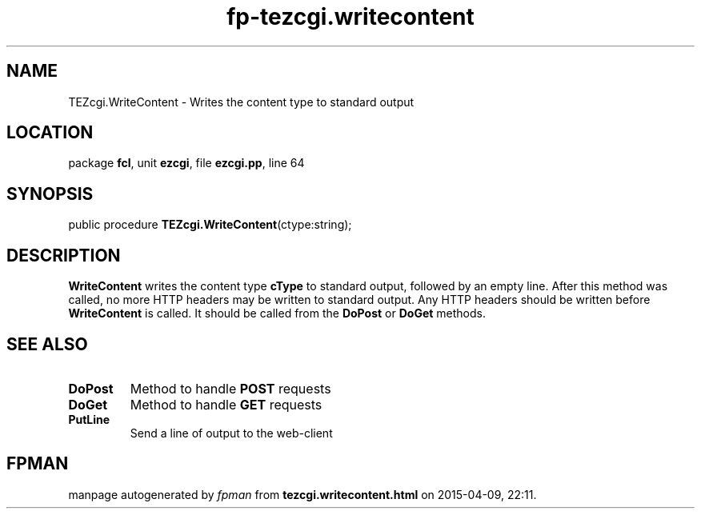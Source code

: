.\" file autogenerated by fpman
.TH "fp-tezcgi.writecontent" 3 "2014-03-14" "fpman" "Free Pascal Programmer's Manual"
.SH NAME
TEZcgi.WriteContent - Writes the content type to standard output
.SH LOCATION
package \fBfcl\fR, unit \fBezcgi\fR, file \fBezcgi.pp\fR, line 64
.SH SYNOPSIS
public procedure \fBTEZcgi.WriteContent\fR(ctype:string);
.SH DESCRIPTION
\fBWriteContent\fR writes the content type \fBcType\fR to standard output, followed by an empty line. After this method was called, no more HTTP headers may be written to standard output. Any HTTP headers should be written before \fBWriteContent\fR is called. It should be called from the \fBDoPost\fR or \fBDoGet\fR methods.


.SH SEE ALSO
.TP
.B DoPost
Method to handle \fBPOST\fR requests
.TP
.B DoGet
Method to handle \fBGET\fR requests
.TP
.B PutLine
Send a line of output to the web-client

.SH FPMAN
manpage autogenerated by \fIfpman\fR from \fBtezcgi.writecontent.html\fR on 2015-04-09, 22:11.

